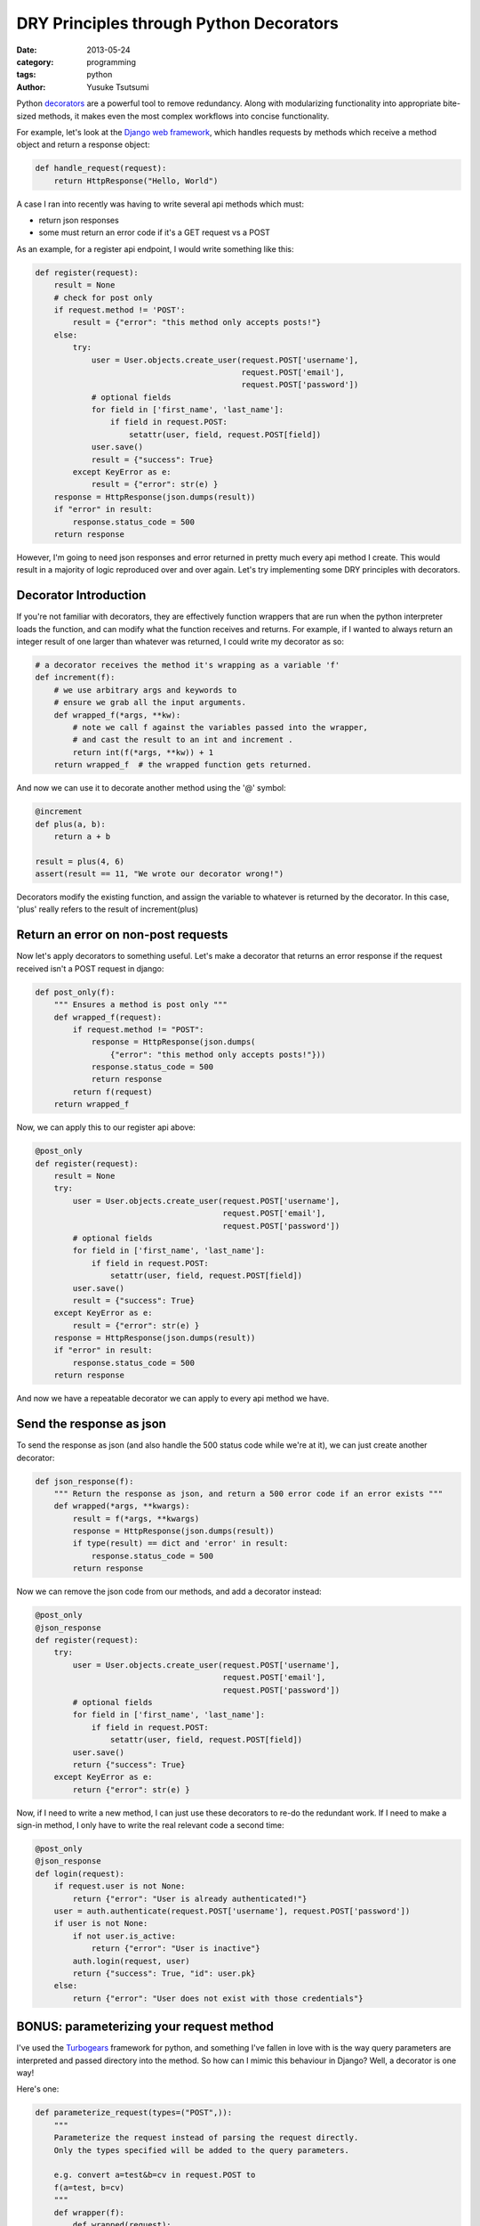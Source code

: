 ========================================
DRY Principles through Python Decorators
========================================
:date: 2013-05-24
:category: programming
:tags: python
:author: Yusuke Tsutsumi

Python `decorators
<http://docs.python.org/3/glossary.html#term-decorator>`_ are a
powerful tool to remove redundancy. Along with modularizing
functionality into appropriate bite-sized methods, it makes even the
most complex workflows into concise functionality.

For example, let's look at the `Django web framework <https://www.djangoproject.com/>`_, which handles
requests by methods which receive a method object and return a
response object:

.. code-block:: python

    def handle_request(request):
        return HttpResponse("Hello, World")

A case I ran into recently was having to write several api methods
which must:

* return json responses
* some must return an error code if it's a GET request vs a POST

As an example, for a register api endpoint, I would write something like this:

.. code-block:: python

    def register(request):
        result = None
        # check for post only
        if request.method != 'POST':
            result = {"error": "this method only accepts posts!"}
        else:
            try:
                user = User.objects.create_user(request.POST['username'],
                                                request.POST['email'],
                                                request.POST['password'])
                # optional fields
                for field in ['first_name', 'last_name']:
                    if field in request.POST:
                        setattr(user, field, request.POST[field])
                user.save()
                result = {"success": True}
            except KeyError as e:
                result = {"error": str(e) }
        response = HttpResponse(json.dumps(result))
        if "error" in result:
            response.status_code = 500
        return response

However, I'm going to need json responses and error returned in pretty
much every api method I create. This would result in a majority of
logic reproduced over and over again. Let's try implementing some DRY principles with decorators.

Decorator Introduction
----------------------

If you're not familiar with decorators, they are effectively function
wrappers that are run when the python interpreter loads the function,
and can modify what the function receives and returns. For example, if
I wanted to always return an integer result of one larger than whatever was
returned, I could write my decorator as so:

.. code-block:: python

    # a decorator receives the method it's wrapping as a variable 'f'
    def increment(f):
        # we use arbitrary args and keywords to 
        # ensure we grab all the input arguments.
        def wrapped_f(*args, **kw):
            # note we call f against the variables passed into the wrapper,
            # and cast the result to an int and increment .
            return int(f(*args, **kw)) + 1
        return wrapped_f  # the wrapped function gets returned.

And now we can use it to decorate another method using the '@' symbol:

.. code-block:: python

    @increment
    def plus(a, b):
        return a + b

    result = plus(4, 6)
    assert(result == 11, "We wrote our decorator wrong!")

Decorators modify the existing function, and assign the variable to
whatever is returned by the decorator. In this case, 'plus' really
refers to the result of increment(plus)

Return an error on non-post requests
------------------------------------

Now let's apply decorators to something useful. Let's make a decorator
that returns an error response if the request received isn't a POST request in
django:

.. code-block:: python

    def post_only(f):
        """ Ensures a method is post only """
        def wrapped_f(request):
            if request.method != "POST":
                response = HttpResponse(json.dumps(
                    {"error": "this method only accepts posts!"}))
                response.status_code = 500
                return response
            return f(request)
        return wrapped_f

Now, we can apply this to our register api above:

.. code-block:: python

    @post_only
    def register(request):
        result = None
        try:
            user = User.objects.create_user(request.POST['username'],
                                            request.POST['email'],
                                            request.POST['password'])
            # optional fields
            for field in ['first_name', 'last_name']:
                if field in request.POST:
                    setattr(user, field, request.POST[field])
            user.save()
            result = {"success": True}
        except KeyError as e:
            result = {"error": str(e) }
        response = HttpResponse(json.dumps(result))
        if "error" in result:
            response.status_code = 500
        return response


And now we have a repeatable decorator we can apply to every api method we have.

Send the response as json
-------------------------

To send the response as json (and also handle the 500 status code
while we're at it), we can just create another decorator:

.. code-block:: python

    def json_response(f):
        """ Return the response as json, and return a 500 error code if an error exists """
        def wrapped(*args, **kwargs):
            result = f(*args, **kwargs)
            response = HttpResponse(json.dumps(result))
            if type(result) == dict and 'error' in result:
                response.status_code = 500
            return response

Now we can remove the json code from our methods, and add a decorator instead:

.. code-block:: python

    @post_only
    @json_response
    def register(request):
        try:
            user = User.objects.create_user(request.POST['username'],
                                            request.POST['email'],
                                            request.POST['password'])
            # optional fields
            for field in ['first_name', 'last_name']:
                if field in request.POST:
                    setattr(user, field, request.POST[field])
            user.save()
            return {"success": True}
        except KeyError as e:
            return {"error": str(e) }


Now, if I need to write a new method, I can just use these decorators
to re-do the redundant work. If I need to make a sign-in method, I
only have to write the real relevant code a second time:


.. code-block:: python

    @post_only
    @json_response
    def login(request):
        if request.user is not None:
            return {"error": "User is already authenticated!"}
        user = auth.authenticate(request.POST['username'], request.POST['password'])
        if user is not None:
            if not user.is_active:
                return {"error": "User is inactive"}
            auth.login(request, user)
            return {"success": True, "id": user.pk}
        else:
            return {"error": "User does not exist with those credentials"}

BONUS: parameterizing your request method
-----------------------------------------

I've used the `Turbogears <http://turbogears.org/index.html>`_
framework for python, and something I've fallen in love with is the
way query parameters are interpreted and passed directory into the
method. So how can I mimic this behaviour in Django? Well, a decorator
is one way!

Here's one:

.. code-block:: python

    def parameterize_request(types=("POST",)):
        """
        Parameterize the request instead of parsing the request directly.
        Only the types specified will be added to the query parameters.

        e.g. convert a=test&b=cv in request.POST to
        f(a=test, b=cv)
        """
        def wrapper(f):
            def wrapped(request):
                kw = {}
                if "GET" in types:
                    for k, v in request.GET.items():
                        kw[k] = v
                if "POST" in types:
                    for k, v in request.POST.items():
                        kw[k] = v
                return f(request, **kw)
            return wrapped
        return wrapper

Note that this is an example of a parameterized decorator. In this
case, the *result* of the function is the actual decorator.

Now, I can write my methods with parameterized arguments! I can even
choose whether to allow GET and POST, or just one type of
query parameter.

.. code-block:: python

    @post_only
    @json_response
    @parameterize_request(["POST"])
    def register(request, username, email, password,
                 first_name=None, last_name=None):
        user = User.objects.create_user(username, email, password)
        user.first_name=first_name
        user.last_name=last_name
        user.save()
        return {"success": True}


Now, we have a succinct, and easily understandable api!

BONUS #2: Using functools.wraps to preserve docstrings and function name
------------------------------------------------------------------------

(Credit goes to Wes Turner to pointing this out)

Unfortunately, one of the side effects of using decorators is that the
method's name (__name__) and docstring (__doc__) values are not
preserved:

.. code-block:: python

    def increment(f):
        """ Increment a function result """
        wrapped_f(a, b):
            return f(a, b) + 1
        return wrapped_f
        
    @increment
    def plus(a, b)
        """ Add two things together """
        return a + b

    plus.__name__  # this is now 'wrapped_f' instead of 'plus'
    plus.__doc__   # this now returns 'Increment a function result' instead of 'Add two things together'

This causes issues for applications which use reflection, like Sphinx,
a library to that automatically generates documentation for your
python code.

To resolve this, you can use a 'wraps' decorator to attach the name and docstring:

.. code-block:: python

    from functools import wraps

    def increment(f):
        """ Increment a function result """
        @wraps(f)
        wrapped_f(a, b):
            return f(a, b) + 1
        return wrapped_f
        
    @increment
    def plus(a, b)
        """ Add two things together """
        return a + b

    plus.__name__  # this returns 'plus'
    plus.__doc__   # this returns 'Add two things together'


BONUS #3: Using the 'decorator' decorator
-----------------------------------------

(Credit goes to `LeszekSwirski <http://www.reddit.com/user/LeszekSwirski>`_ for
this awesome tip.)

** NOTE ** : Elghinn mentions in the comments that there are caveats
 to using this decorator.

If you look at the way decorators above, there is a lost of repeating
going on there as well, in the declaring and returning of a
wrapper. Python actually includes a 'decorator' decorator, that
provide the decorator boilerplate for you!

.. code-block:: python

    from decorator import decorator

    @decorator
    def post_only(f, request):
        """ Ensures a method is post only """
        if request.method != "POST":
            response = HttpResponse(json.dumps(
                {"error": "this method only accepts posts!"}))
            response.status_code = 500
            return response
        return f(request)

What's even more awesome about this decorator, is the fact that it
preserves the return values of __name__ and __doc__, so it wraps in
the functionality functools.wraps performs as well!
